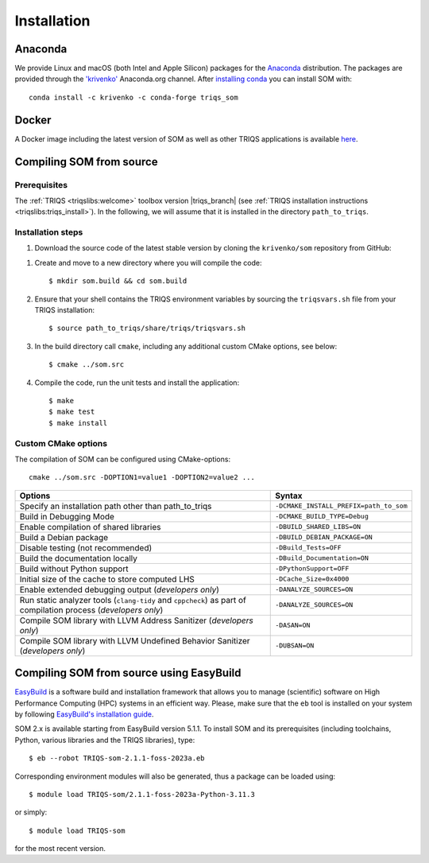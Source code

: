 .. _install:

Installation
============

.. highlight:: bash

.. _install_anaconda:

Anaconda
--------

We provide Linux and macOS (both Intel and Apple Silicon) packages for the
`Anaconda <https://www.anaconda.com/>`_ distribution. The packages are provided
through the `'krivenko' <https://anaconda.org/krivenko/triqs_som>`_ Anaconda.org
channel.
After `installing conda <https://docs.conda.io/en/latest/miniconda.html>`_ you
can install SOM with::

     conda install -c krivenko -c conda-forge triqs_som

.. _install_docker:

Docker
------

A Docker image including the latest version of SOM as well as other TRIQS
applications is available
`here <https://hub.docker.com/r/ikrivenko/som/tags>`_.

.. _install_source:

Compiling SOM from source
-------------------------

Prerequisites
*************

The :ref:`TRIQS <triqslibs:welcome>` toolbox version |triqs_branch|
(see :ref:`TRIQS installation instructions <triqslibs:triqs_install>`).
In the following, we will assume that it is installed in the directory
``path_to_triqs``.

Installation steps
******************

#. Download the source code of the latest stable version by cloning the
   ``krivenko/som`` repository from GitHub:

.. substitution-code-block::

   $ git clone -b |som_version| https://github.com/krivenko/som.git som.src

#. Create and move to a new directory where you will compile the code::

   $ mkdir som.build && cd som.build

#. Ensure that your shell contains the TRIQS environment variables by sourcing
   the ``triqsvars.sh`` file from your TRIQS installation::

   $ source path_to_triqs/share/triqs/triqsvars.sh

#. In the build directory call ``cmake``, including any additional custom CMake
   options, see below::

   $ cmake ../som.src

#. Compile the code, run the unit tests and install the application::

   $ make
   $ make test
   $ make install

.. _install_options:

Custom CMake options
********************

The compilation of SOM can be configured using CMake-options:

::

   cmake ../som.src -DOPTION1=value1 -DOPTION2=value2 ...

.. list-table::
    :header-rows: 1
    :widths: 70 30

    * - Options
      - Syntax
    * - Specify an installation path other than path_to_triqs
      - ``-DCMAKE_INSTALL_PREFIX=path_to_som``
    * - Build in Debugging Mode
      - ``-DCMAKE_BUILD_TYPE=Debug``
    * - Enable compilation of shared libraries
      - ``-DBUILD_SHARED_LIBS=ON``
    * - Build a Debian package
      - ``-DBUILD_DEBIAN_PACKAGE=ON``
    * - Disable testing (not recommended)
      - ``-DBuild_Tests=OFF``
    * - Build the documentation locally
      - ``-DBuild_Documentation=ON``
    * - Build without Python support
      - ``-DPythonSupport=OFF``
    * - Initial size of the cache to store computed LHS
      - ``-DCache_Size=0x4000``
    * - Enable extended debugging output (*developers only*)
      - ``-DANALYZE_SOURCES=ON``
    * - Run static analyzer tools (``clang-tidy`` and ``cppcheck``) as part of
        compilation process (*developers only*)
      - ``-DANALYZE_SOURCES=ON``
    * - Compile SOM library with LLVM Address Sanitizer (*developers only*)
      - ``-DASAN=ON``
    * - Compile SOM library with LLVM Undefined Behavior Sanitizer
        (*developers only*)
      - ``-DUBSAN=ON``

.. _install_easybuild:

Compiling SOM from source using EasyBuild
-----------------------------------------

`EasyBuild <https://docs.easybuild.io/>`_ is a software build and installation
framework that allows you to manage (scientific) software on High Performance
Computing (HPC) systems in an efficient way. Please, make sure that the ``eb``
tool is installed on your system by following
`EasyBuild's installation guide <https://docs.easybuild.io/installation/>`_.

SOM 2.x is available starting from EasyBuild version 5.1.1. To install SOM and
its prerequisites (including toolchains, Python, various libraries and the TRIQS
libraries), type::

    $ eb --robot TRIQS-som-2.1.1-foss-2023a.eb

Corresponding environment modules will also be generated, thus a package can be
loaded using::

    $ module load TRIQS-som/2.1.1-foss-2023a-Python-3.11.3

or simply::

    $ module load TRIQS-som

for the most recent version.

